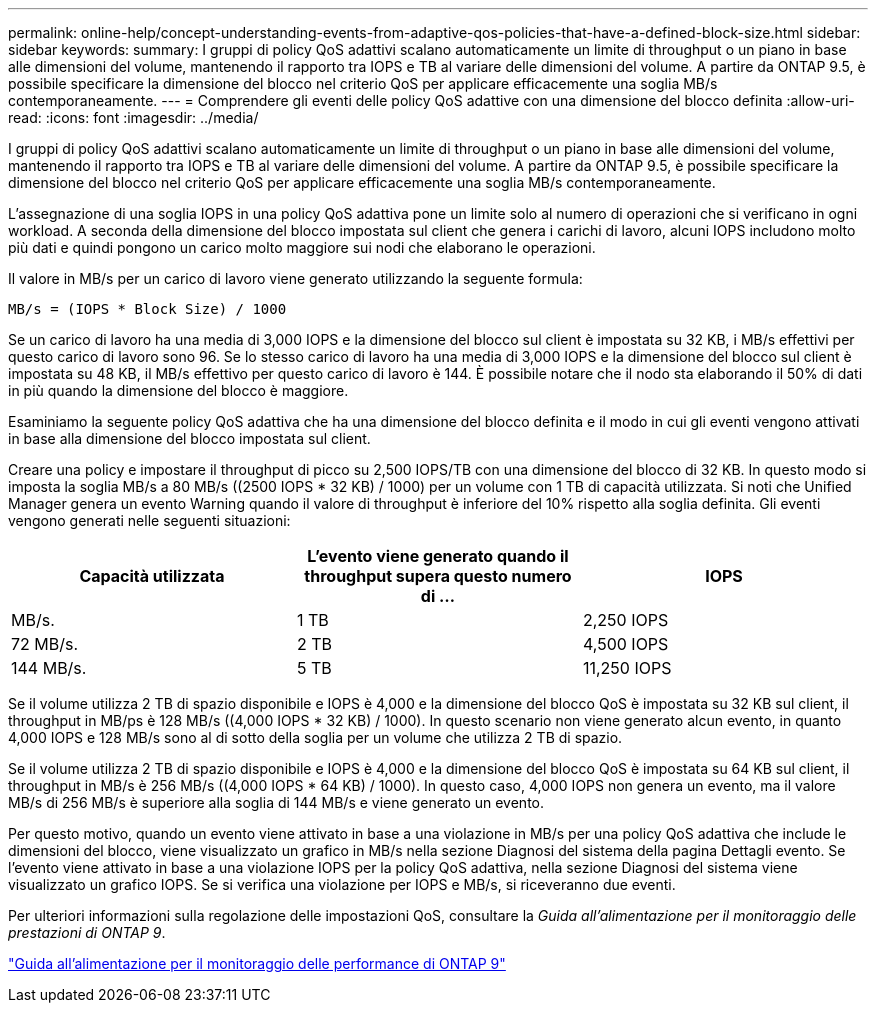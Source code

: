 ---
permalink: online-help/concept-understanding-events-from-adaptive-qos-policies-that-have-a-defined-block-size.html 
sidebar: sidebar 
keywords:  
summary: I gruppi di policy QoS adattivi scalano automaticamente un limite di throughput o un piano in base alle dimensioni del volume, mantenendo il rapporto tra IOPS e TB al variare delle dimensioni del volume. A partire da ONTAP 9.5, è possibile specificare la dimensione del blocco nel criterio QoS per applicare efficacemente una soglia MB/s contemporaneamente. 
---
= Comprendere gli eventi delle policy QoS adattive con una dimensione del blocco definita
:allow-uri-read: 
:icons: font
:imagesdir: ../media/


[role="lead"]
I gruppi di policy QoS adattivi scalano automaticamente un limite di throughput o un piano in base alle dimensioni del volume, mantenendo il rapporto tra IOPS e TB al variare delle dimensioni del volume. A partire da ONTAP 9.5, è possibile specificare la dimensione del blocco nel criterio QoS per applicare efficacemente una soglia MB/s contemporaneamente.

L'assegnazione di una soglia IOPS in una policy QoS adattiva pone un limite solo al numero di operazioni che si verificano in ogni workload. A seconda della dimensione del blocco impostata sul client che genera i carichi di lavoro, alcuni IOPS includono molto più dati e quindi pongono un carico molto maggiore sui nodi che elaborano le operazioni.

Il valore in MB/s per un carico di lavoro viene generato utilizzando la seguente formula:

[listing]
----
MB/s = (IOPS * Block Size) / 1000
----
Se un carico di lavoro ha una media di 3,000 IOPS e la dimensione del blocco sul client è impostata su 32 KB, i MB/s effettivi per questo carico di lavoro sono 96. Se lo stesso carico di lavoro ha una media di 3,000 IOPS e la dimensione del blocco sul client è impostata su 48 KB, il MB/s effettivo per questo carico di lavoro è 144. È possibile notare che il nodo sta elaborando il 50% di dati in più quando la dimensione del blocco è maggiore.

Esaminiamo la seguente policy QoS adattiva che ha una dimensione del blocco definita e il modo in cui gli eventi vengono attivati in base alla dimensione del blocco impostata sul client.

Creare una policy e impostare il throughput di picco su 2,500 IOPS/TB con una dimensione del blocco di 32 KB. In questo modo si imposta la soglia MB/s a 80 MB/s ((2500 IOPS * 32 KB) / 1000) per un volume con 1 TB di capacità utilizzata. Si noti che Unified Manager genera un evento Warning quando il valore di throughput è inferiore del 10% rispetto alla soglia definita. Gli eventi vengono generati nelle seguenti situazioni:

[cols="1a,1a,1a"]
|===
| Capacità utilizzata | L'evento viene generato quando il throughput supera questo numero di ... | IOPS 


 a| 
MB/s.
 a| 
1 TB
 a| 
2,250 IOPS



 a| 
72 MB/s.
 a| 
2 TB
 a| 
4,500 IOPS



 a| 
144 MB/s.
 a| 
5 TB
 a| 
11,250 IOPS

|===
Se il volume utilizza 2 TB di spazio disponibile e IOPS è 4,000 e la dimensione del blocco QoS è impostata su 32 KB sul client, il throughput in MB/ps è 128 MB/s ((4,000 IOPS * 32 KB) / 1000). In questo scenario non viene generato alcun evento, in quanto 4,000 IOPS e 128 MB/s sono al di sotto della soglia per un volume che utilizza 2 TB di spazio.

Se il volume utilizza 2 TB di spazio disponibile e IOPS è 4,000 e la dimensione del blocco QoS è impostata su 64 KB sul client, il throughput in MB/s è 256 MB/s ((4,000 IOPS * 64 KB) / 1000). In questo caso, 4,000 IOPS non genera un evento, ma il valore MB/s di 256 MB/s è superiore alla soglia di 144 MB/s e viene generato un evento.

Per questo motivo, quando un evento viene attivato in base a una violazione in MB/s per una policy QoS adattiva che include le dimensioni del blocco, viene visualizzato un grafico in MB/s nella sezione Diagnosi del sistema della pagina Dettagli evento. Se l'evento viene attivato in base a una violazione IOPS per la policy QoS adattiva, nella sezione Diagnosi del sistema viene visualizzato un grafico IOPS. Se si verifica una violazione per IOPS e MB/s, si riceveranno due eventi.

Per ulteriori informazioni sulla regolazione delle impostazioni QoS, consultare la _Guida all'alimentazione per il monitoraggio delle prestazioni di ONTAP 9_.

http://docs.netapp.com/ontap-9/topic/com.netapp.doc.pow-perf-mon/home.html["Guida all'alimentazione per il monitoraggio delle performance di ONTAP 9"]
